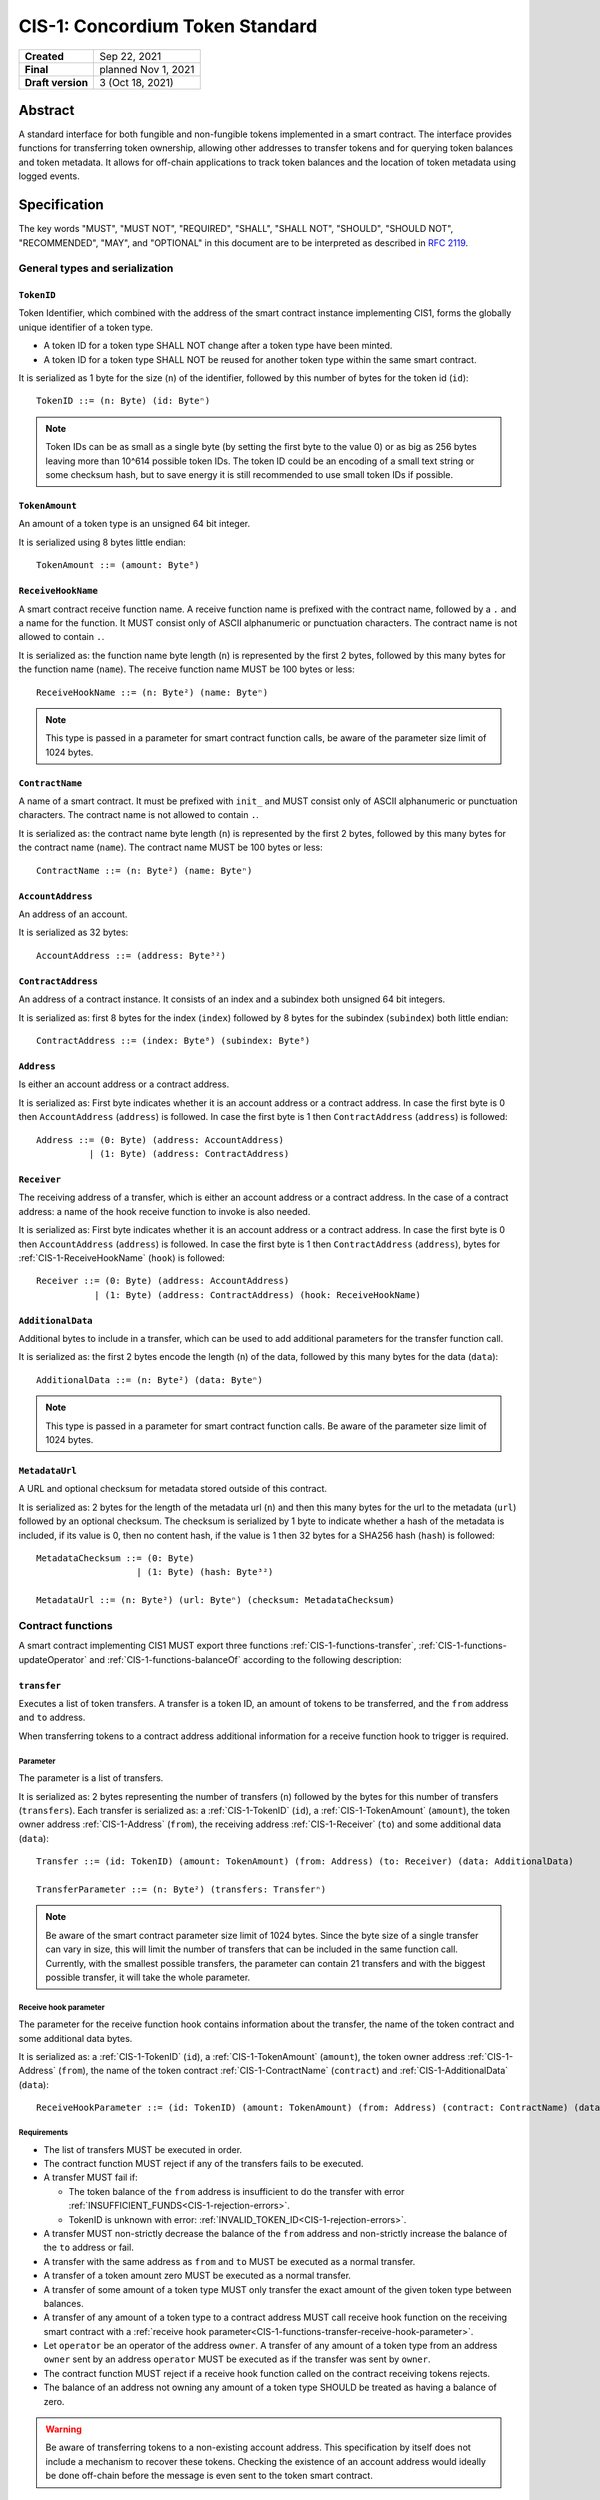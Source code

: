 ================================
CIS-1: Concordium Token Standard
================================

.. list-table::
   :stub-columns: 1

   * - Created
     - Sep 22, 2021
   * - Final
     - planned Nov 1, 2021
   * - Draft version
     - 3 (Oct 18, 2021)

Abstract
========

A standard interface for both fungible and non-fungible tokens implemented in a smart contract.
The interface provides functions for transferring token ownership, allowing other addresses to transfer tokens and for querying token balances and token metadata.
It allows for off-chain applications to track token balances and the location of token metadata using logged events.

Specification
=============

The key words "MUST", "MUST NOT", "REQUIRED", "SHALL", "SHALL NOT", "SHOULD", "SHOULD NOT", "RECOMMENDED",  "MAY", and "OPTIONAL" in this document are to be interpreted as described in :rfc:`2119`.

General types and serialization
-------------------------------

.. _CIS-1-TokenID:

``TokenID``
^^^^^^^^^^^

Token Identifier, which combined with the address of the smart contract instance implementing CIS1, forms the globally unique identifier of a token type.

- A token ID for a token type SHALL NOT change after a token type have been minted.
- A token ID for a token type SHALL NOT be reused for another token type within the same smart contract.

It is serialized as 1 byte for the size (``n``) of the identifier, followed by this number of bytes for the token id (``id``)::

  TokenID ::= (n: Byte) (id: Byteⁿ)

.. note::

  Token IDs can be as small as a single byte (by setting the first byte to the value 0) or as big as 256 bytes leaving more than 10^614 possible token IDs.
  The token ID could be an encoding of a small text string or some checksum hash, but to save energy it is still recommended to use small token IDs if possible.

.. _CIS-1-TokenAmount:

``TokenAmount``
^^^^^^^^^^^^^^^

An amount of a token type is an unsigned 64 bit integer.

It is serialized using 8 bytes little endian::

  TokenAmount ::= (amount: Byte⁸)

.. _CIS-1-ReceiveHookName:

``ReceiveHookName``
^^^^^^^^^^^^^^^^^^^

A smart contract receive function name.
A receive function name is prefixed with the contract name, followed by a ``.`` and a name for the function.
It MUST consist only of ASCII alphanumeric or punctuation characters.
The contract name is not allowed to contain ``.``.

It is serialized as: the function name byte length (``n``) is represented by the first 2 bytes, followed by this many bytes for the function name (``name``).
The receive function name MUST be 100 bytes or less::

  ReceiveHookName ::= (n: Byte²) (name: Byteⁿ)

.. note::

  This type is passed in a parameter for smart contract function calls, be aware of the parameter size limit of 1024 bytes.

.. _CIS-1-ContractName:

``ContractName``
^^^^^^^^^^^^^^^^

A name of a smart contract.
It must be prefixed with ``init_`` and MUST consist only of ASCII alphanumeric or punctuation characters.
The contract name is not allowed to contain ``.``.

It is serialized as: the contract name byte length (``n``) is represented by the first 2 bytes, followed by this many bytes for the contract name (``name``).
The contract name MUST be 100 bytes or less::

  ContractName ::= (n: Byte²) (name: Byteⁿ)

.. _CIS-1-AccountAddress:

``AccountAddress``
^^^^^^^^^^^^^^^^^^^

An address of an account.

It is serialized as 32 bytes::

  AccountAddress ::= (address: Byte³²)

.. _CIS-1-ContractAddress:

``ContractAddress``
^^^^^^^^^^^^^^^^^^^

An address of a contract instance.
It consists of an index and a subindex both unsigned 64 bit integers.

It is serialized as: first 8 bytes for the index (``index``) followed by 8 bytes for the subindex (``subindex``) both little endian::

  ContractAddress ::= (index: Byte⁸) (subindex: Byte⁸)

.. _CIS-1-Address:

``Address``
^^^^^^^^^^^

Is either an account address or a contract address.

It is serialized as: First byte indicates whether it is an account address or a contract address.
In case the first byte is 0 then ``AccountAddress`` (``address``) is followed.
In case the first byte is 1 then ``ContractAddress`` (``address``) is followed::

  Address ::= (0: Byte) (address: AccountAddress)
            | (1: Byte) (address: ContractAddress)


.. _CIS-1-Receiver:

``Receiver``
^^^^^^^^^^^^

The receiving address of a transfer, which is either an account address or a contract address.
In the case of a contract address: a name of the hook receive function to invoke is also needed.

It is serialized as: First byte indicates whether it is an account address or a contract address.
In case the first byte is 0 then ``AccountAddress`` (``address``) is followed.
In case the first byte is 1 then ``ContractAddress`` (``address``), bytes for :ref:`CIS-1-ReceiveHookName` (``hook``) is followed::

    Receiver ::= (0: Byte) (address: AccountAddress)
               | (1: Byte) (address: ContractAddress) (hook: ReceiveHookName)

.. _CIS-1-AdditionalData:

``AdditionalData``
^^^^^^^^^^^^^^^^^^^

Additional bytes to include in a transfer, which can be used to add additional parameters for the transfer function call.

It is serialized as: the first 2 bytes encode the length (``n``) of the data, followed by this many bytes for the data (``data``)::

  AdditionalData ::= (n: Byte²) (data: Byteⁿ)

.. note::

  This type is passed in a parameter for smart contract function calls.
  Be aware of the parameter size limit of 1024 bytes.

.. _CIS-1-MetadataUrl:

``MetadataUrl``
^^^^^^^^^^^^^^^

A URL and optional checksum for metadata stored outside of this contract.

It is serialized as: 2 bytes for the length of the metadata url (``n``) and then this many bytes for the url to the metadata (``url``) followed by an optional checksum.
The checksum is serialized by 1 byte to indicate whether a hash of the metadata is included, if its value is 0, then no content hash, if the value is 1 then 32 bytes for a SHA256 hash (``hash``) is followed::

  MetadataChecksum ::= (0: Byte)
                     | (1: Byte) (hash: Byte³²)

  MetadataUrl ::= (n: Byte²) (url: Byteⁿ) (checksum: MetadataChecksum)

.. _CIS-1-functions:

Contract functions
------------------

A smart contract implementing CIS1 MUST export three functions :ref:`CIS-1-functions-transfer`, :ref:`CIS-1-functions-updateOperator` and :ref:`CIS-1-functions-balanceOf` according to the following description:

.. _CIS-1-functions-transfer:

``transfer``
^^^^^^^^^^^^

Executes a list of token transfers.
A transfer is a token ID, an amount of tokens to be transferred, and the ``from`` address and ``to`` address.

When transferring tokens to a contract address additional information for a receive function hook to trigger is required.

Parameter
~~~~~~~~~

The parameter is a list of transfers.

It is serialized as: 2 bytes representing the number of transfers (``n``) followed by the bytes for this number of transfers (``transfers``).
Each transfer is serialized as: a :ref:`CIS-1-TokenID` (``id``), a :ref:`CIS-1-TokenAmount` (``amount``), the token owner address :ref:`CIS-1-Address` (``from``), the receiving address :ref:`CIS-1-Receiver` (``to``) and some additional data (``data``)::

  Transfer ::= (id: TokenID) (amount: TokenAmount) (from: Address) (to: Receiver) (data: AdditionalData)

  TransferParameter ::= (n: Byte²) (transfers: Transferⁿ)

.. note::

  Be aware of the smart contract parameter size limit of 1024 bytes.
  Since the byte size of a single transfer can vary in size, this will limit the number of transfers that can be included in the same function call.
  Currently, with the smallest possible transfers, the parameter can contain 21 transfers and with the biggest possible transfer, it will take the whole parameter.

.. _CIS-1-functions-transfer-receive-hook-parameter:

Receive hook parameter
~~~~~~~~~~~~~~~~~~~~~~

The parameter for the receive function hook contains information about the transfer, the name of the token contract and some additional data bytes.

It is serialized as: a :ref:`CIS-1-TokenID` (``id``), a :ref:`CIS-1-TokenAmount` (``amount``), the token owner address :ref:`CIS-1-Address` (``from``), the name of the token contract :ref:`CIS-1-ContractName` (``contract``) and :ref:`CIS-1-AdditionalData` (``data``)::

  ReceiveHookParameter ::= (id: TokenID) (amount: TokenAmount) (from: Address) (contract: ContractName) (data: AdditionalData)

Requirements
~~~~~~~~~~~~

- The list of transfers MUST be executed in order.
- The contract function MUST reject if any of the transfers fails to be executed.
- A transfer MUST fail if:

  - The token balance of the ``from`` address is insufficient to do the transfer with error :ref:`INSUFFICIENT_FUNDS<CIS-1-rejection-errors>`.
  - TokenID is unknown with error: :ref:`INVALID_TOKEN_ID<CIS-1-rejection-errors>`.

- A transfer MUST non-strictly decrease the balance of the ``from`` address and non-strictly increase the balance of the ``to`` address or fail.
- A transfer with the same address as ``from`` and ``to`` MUST be executed as a normal transfer.
- A transfer of a token amount zero MUST be executed as a normal transfer.
- A transfer of some amount of a token type MUST only transfer the exact amount of the given token type between balances.
- A transfer of any amount of a token type to a contract address MUST call receive hook function on the receiving smart contract with a :ref:`receive hook parameter<CIS-1-functions-transfer-receive-hook-parameter>`.
- Let ``operator`` be an operator of the address ``owner``. A transfer of any amount of a token type from an address ``owner`` sent by an address ``operator`` MUST be executed as if the transfer was sent by ``owner``.
- The contract function MUST reject if a receive hook function called on the contract receiving tokens rejects.
- The balance of an address not owning any amount of a token type SHOULD be treated as having a balance of zero.

.. warning::

  Be aware of transferring tokens to a non-existing account address.
  This specification by itself does not include a mechanism to recover these tokens.
  Checking the existence of an account address would ideally be done off-chain before the message is even sent to the token smart contract.

.. _CIS-1-functions-updateOperator:

``updateOperator``
^^^^^^^^^^^^^^^^^^

Add or remove a number of addresses as operators of the address sending this message.

Parameter
~~~~~~~~~

The parameter contains a list of operator updates. An operator update contains information whether to add or remove an operator and the address to add/remove as operator.
It does not contain the address which is adding/removing the operator as this will be the sender of the message invoking this function.

The parameter is serialized as: first 2 bytes (``n``) for the number of updates followed by this number of operator updates (``updates``).
An operator update is serialized as: 1 byte (``update``) indicating whether to remove or add an operator, where if the byte value is 0 the sender is removing an operator, if the byte value is 1 the sender is adding an operator.
The is followed by the operator address (``operator``) :ref:`CIS-1-Address` to add or remove as operator for the sender::

  OperatorUpdate ::= (0: Byte) // Remove operator
                   | (1: Byte) // Add operator

  UpdateOperator ::= (update: OperatorUpdate) (operator: Address)

  UpdateOperatorParameter ::= (n: Byte²) (updates: UpdateOperatorⁿ)

Requirements
~~~~~~~~~~~~

- The list of updates MUST be executed in order.
- The contract function MUST reject if any of the updates fails to be executed.

.. _CIS-1-functions-balanceOf:

``balanceOf``
^^^^^^^^^^^^^

Query balances of a list of addresses and token IDs, the result is then sent to a provided contract address.

Parameter
~~~~~~~~~

The parameter consists of a name of the contract address and receive function to callback with the result and a list of token ID and address pairs.

It is serialized as: a :ref:`CIS-1-ContractAddress` (``resultContract``) then a :ref:`CIS-1-ReceiveHookName` (``resultHook``) followed by 2 bytes for the number of queries (``n``) and then this number of queries (``queries``).
A query is serialized as :ref:`CIS-1-TokenID` (``id``) followed by :ref:`CIS-1-Address` (``address``)::

  BalanceOfQuery ::= (id: TokenID) (address: Address)

  BalanceOfParameter ::= (resultContract: ContractAddress) (resultHook: ReceiveHookName) (n: Byte²) (queries: BalanceOfQueryⁿ)

.. note::

  Be aware of the size limit on contract function parameters which currently is 1024 bytes, which puts a limit on the number of queries depending on the byte size of the Token ID and the name of the receive function.

Result parameter
~~~~~~~~~~~~~~~~

The parameter for the callback receive function is a list of query and token amount pairs.

It is serialized as: 2 bytes for the number of query-amount pairs (``n``) and then this number of pairs (``results``).
A query-amount pair is serialized as a query (``query``) and then a :ref:`CIS-1-TokenAmount` (``amount``)::

  BalanceOfQueryResult ::= (query: BalanceOfQuery) (balance: TokenAmount)

  BalanceOfResultParameter ::= (n: Byte²) (results: BalanceOfQueryResultⁿ)

Requirements
~~~~~~~~~~~~

- The balance of an address not owning any amount of a token type SHOULD be treated as having a balance of zero.
- The contract function MUST reject if any of the queries fail:

  - A query MUST fail if the token ID is unknown with error: :ref:`INVALID_TOKEN_ID<CIS-1-rejection-errors>`.

.. _CIS-1-functions-tokenMetadata:

``tokenMetadata``
^^^^^^^^^^^^^^^^^

Query the current token metadata URLs for a list token IDs, the result is then sent to a provided contract address.

Parameter
~~~~~~~~~

The parameter consists of a name of the contract address and receive function to callback with the result and a list of token ID.

It is serialized as: a :ref:`CIS-1-ContractAddress` (``resultContract``) then a :ref:`CIS-1-ReceiveHookName` (``resultHook``) followed by 1 byte for the number of queries (``n``) and then this number of :ref:`CIS-1-TokenID` (``ids``)::

  TokenMetadataParameter ::= (resultContract: ContractAddress) (resultHook: ReceiveHookName) (n: Byte²) (ids: TokenIDⁿ)

.. note::

  Be aware of the size limit on contract function parameters which currently is 1024 bytes, which puts a limit on the number of queries depending on the byte size of the Token ID and the name of the receive function.


Result parameter
~~~~~~~~~~~~~~~~

The parameter for the callback receive function is a list of token ID and metadata URL pairs.

It is serialized as: 2 bytes for the number of query-amount pairs (``n``) and then this number of pairs (``results``).
A pair is serialized as a :ref:`CIS-1-TokenID` (``id``) and then a :ref:`CIS-1-MetadataUrl` (``metadata``)::

  TokenMetadataResult ::= (id: TokenID) (metadata: MetadataUrl)

  TokenMetadataResultParameter ::= (n: Byte²) (results: TokenMetadataResultⁿ)

Requirements
~~~~~~~~~~~~

- The contract function MUST reject if any of the queries fail:

  - A query MUST fail if the token ID is unknown with error: :ref:`INVALID_TOKEN_ID<CIS-1-rejection-errors>`.

Logged events
-------------

The idea of the logged events for this specification is for off-chain applications to be able to track balances and operators without knowledge of the contract-specific implementation details.
For this reason it is important to log events in any functionality of the token contract which modifies balances or operators.

- It MUST be possible to derive the balance of an address for a token type from the logged :ref:`CIS-1-event-transfer`, :ref:`CIS-1-event-mint` and :ref:`CIS-1-event-burn` events.
- It MUST be safe to assume that with no events logged, every address have zero tokens and no operators enabled for any address.

The events defined by this specification are serialized using one byte to the discriminate the different events.
Any custom event SHOULD NOT have a first byte colliding with any of the events defined by this specification.

.. _CIS-1-event-transfer:

``TransferEvent``
^^^^^^^^^^^^^^^^^

A ``TransferEvent`` event MUST be logged for every amount of a token type changing ownership from one address to another.

The ``TransferEvent`` event is serialized as: first a byte with the value of 255, followed by the token ID :ref:`CIS-1-TokenID` (``id``), an amount of tokens :ref:`CIS-1-TokenAmount` (``amount``), from address :ref:`CIS-1-Address` (``from``) and to address :ref:`CIS-1-Address` (``to``)::

  TransferEvent ::= (255: Byte) (id: TokenID) (amount: TokenAmount) (from: Address) (to: Address)

.. _CIS-1-event-mint:

``MintEvent``
^^^^^^^^^^^^^

A ``MintEvent`` event MUST be logged every time a new token is minted. This also applies when introducing new token types and the initial token types and amounts in a contract.
Minting a token with a zero amount can be used to indicating the existence of a token type without minting any amount of tokens.

The ``MintEvent`` event is serialized as: first a byte with the value of 254, followed by the token ID :ref:`CIS-1-TokenID` (``id``), an amount of tokens being minted :ref:`CIS-1-TokenAmount` (``amount``) and the owner address of the tokens :ref:`CIS-1-Address` (``to``)::

  MintEvent ::= (254: Byte) (id: TokenID) (amount: TokenAmount) (to: Address)

.. note::

  Be aware of the limit on the number of logs per smart contract function call which currently is 64.
  A token smart contract function which needs to mint a large number of token types with token metadata might hit this limit.

.. _CIS-1-event-burn:

``BurnEvent``
^^^^^^^^^^^^^

A ``BurnEvent`` event MUST be logged every time an amount of a token type is burned.

Summing all of the minted amounts from ``MintEvent`` events and subtracting all of the burned amounts from ``BurnEvent`` events for a token type MUST sum up to the total supply for the token type.
The total supply of a token type MUST be in the inclusive range of [0, 2^64 - 1].

The ``BurnEvent`` event is serialized as: first a byte with the value of 253, followed by the token ID :ref:`CIS-1-TokenID` (``id``), an amount of tokens being burned :ref:`CIS-1-TokenAmount` (``amount``) and the owner address of the tokens :ref:`CIS-1-Address` (``from``)::

  BurnEvent ::= (253: Byte) (id: TokenID) (amount: TokenAmount) (from: Address)

.. _CIS-1-event-updateOperator:

``UpdateOperatorEvent``
^^^^^^^^^^^^^^^^^^^^^^^

The event to log when updating an operator of some address.

The ``UpdateOperatorEvent`` event is serialized as: first a byte with the value of 252, followed by a ``OperatorUpdate`` (``update``), then the owner address updating an operator :ref:`CIS-1-Address` (``owner``) and an operator address :ref:`CIS-1-Address` (``operator``) being added or removed::

  UpdateOperatorEvent ::= (252: Byte) (update: OperatorUpdate) (owner: Address) (operator: Address)

.. _CIS-1-event-tokenMetadata:

``TokenMetadataEvent``
^^^^^^^^^^^^^^^^^^^^^^

The event to log when setting the metadata url for a token type.
It consists of a token ID and an URL (:rfc:`3986`) for the location of the metadata for this token type with an optional SHA256 checksum of the content.
Logging the ``TokenMetadataEvent`` event again with the same token ID, is used to update the metadata location and only the most recently logged token metadata event for certain token id should be used to get the token metadata.

The ``TokenMetadataEvent`` event is serialized as: first a byte with the value of 251, followed by the token ID :ref:`CIS-1-TokenID` (``id``) and then a :ref:`CIS-1-MetadataUrl` (``metadata``)::

  TokenMetadataEvent ::= (251: Byte) (id: TokenID) (metadata: MetadataUrl)

.. note::

  Be aware of the limit on the number of logs per smart contract function call, which currently is 64, and also the byte size limit on each logged event, which currently is 512 bytes.
  This will limit the length of the metadata URL depending on the size of the token ID and whether a content hash is included.
  With the largest possible token ID and a content hash included; the URL can be up to 220 bytes.


.. _CIS-1-rejection-errors:

Rejection errors
----------------

A smart contract following this specification MUST reject the specified errors found in this specification with the following error codes:

.. list-table::
  :header-rows: 1

  * - Name
    - Error code
    - Description
  * - INVALID_TOKEN_ID
    - -42000001
    - A provided token ID it not part of this token contract.
  * - INSUFFICIENT_FUNDS
    - -42000002
    - An address balance contains insufficient amount of tokens to complete some transfer of a token.
  * - UNAUTHORIZED
    - -42000003
    - Sender is unauthorized to call this function. Note authorization is not mandated anywhere in this specification, but can still be introduce on top of the standard.

The smart contract implementing this specification MAY introduce custom error codes other than the ones specified in the table above.


Token metadata JSON
-------------------

The token metadata is stored off chain and MUST be a JSON (:rfc:`8259`) file.

All of the fields in the JSON file are optional, and this specification reserves a number of field names, shown in the table below.

.. list-table:: Token metadata JSON Object
  :header-rows: 1

  * - Property
    - JSON value type [JSON-Schema]
    - Description
  * - ``name`` (optional)
    - string
    - The name to display for the token type.
  * - ``symbol`` (optional)
    - string
    - Short text to display for the token type.
  * - ``decimals`` (optional)
    - number [``integer``]
    - The number of decimals, when displaying an amount of this token type in a user interface.
      If the decimal is set to ``d`` then a token amount ``a`` should be displayed as ``a * 10^(-d)``
  * - ``description`` (optional)
    - string
    - A description for this token type.
  * - ``thumbnail`` (optional)
    - URL JSON object
    - An image URL to a small image for displaying the asset.
  * - ``display`` (optional)
    - URL JSON object
    - An image URL to a large image for displaying the asset.
  * - ``artifact`` (optional)
    - URL JSON object
    - A URL to the token asset.
  * - ``assets`` (optional)
    - JSON array of Token metadata JSON objects
    - Collection of assets.
  * - ``attributes`` (optional)
    - JSON array of Attribute JSON objects
    - Assign a number of attributes to the token type.
      Attributes can be used to include extra information about the token type.
  * - ``localization`` (optional)
    - JSON object with locales as field names (:rfc:`5646`) and field values are URL JSON object to JSON files.
    - URL's to JSON files with localized token metadata.

Optionally a SHA256 hash of the JSON file can be logged with the TokenMetadata event for checking integrity.
Since the metadata json file could contain URLs, a SHA256 hash can optionally be associated with the URL.
To associate a hash with a URL the JSON value is an object:

.. list-table:: URL JSON Object
  :header-rows: 1

  * - Property
    - JSON value type [JSON-Schema]
    - Description
  * - ``url``
    - string (:rfc:`3986`) [``uri-reference``]
    - An URL.
  * - ``hash`` (optional)
    - string
    - A SHA256 hash of the URL content encoded as a hex string.

Attributes are objects with the following fields:

.. list-table:: Attribute JSON object
  :header-rows: 1

  * - Property
    - JSON value type [JSON-Schema]
    - Description
  * - ``type``
    - string
    - Type for the value field of the attribute.
  * - ``name``
    - string
    - Name of the attribute.
  * - ``value``
    - string
    - Value of the attrbute.


Example token metadata: Fungible
^^^^^^^^^^^^^^^^^^^^^^^^^^^^^^^^

An example of token metadata for a CIS1 implementation wrapping the GTU could be:

.. code-block:: json

  {
    "name": "Wrapped GTU Token",
    "symbol": "wGTU",
    "decimals": 6,
    "description": "A CIS1 token wrapping the Global Transaction Unit",
    "thumbnail": { "url": "https://location.of/the/thumbnail.png" },
    "display": { "url": "https://location.of/the/display.png" },
    "artifact": { "url": "https://location.of/the/artifact.png" },
    "localization": {
      "da-DK": {
        "url": "https://location.of/the/danish/metadata.json",
        "hash": "624a1a7e51f7a87effbf8261426cb7d436cf597be327ebbf113e62cb7814a34b"
      }
    }
  }

The danish localization JSON file could be:

.. code-block:: json

  {
    "description": "CIS1 indpakket GTU"
  }

Example token metadata: Non-fungible
^^^^^^^^^^^^^^^^^^^^^^^^^^^^^^^^^^^^

An example of token metadata for a NFT could be:

.. code-block:: json

  {
    "name": "Bibi - The Ryan Cat",
    "description": "Ryan cats are lonely creatures travelling the galaxy in search of their ancestors and true inheritance",
    "thumbnail": { "url": "https://location.of/the/thumbnail.png" },
    "display": { "url": "https://location.of/the/display.png" },
    "attributes": [{
      "type": "date",
      "name": "Birthday",
      "value": "1629792199610"
    }, {
      "type": "string",
      "name": "Body",
      "value": "Strong"
    }, {
      "type": "string",
      "name": "Head",
      "value": "Round"
    }, {
      "type": "string",
      "name": "Tail",
      "value": "Short"
    }],
    "localization": {
      "da-DK": {
        "url": "https://location.of/the/danish/metadata.json",
        "hash": "588d7c14883231cfee522479cc66565fd9a50024603a7b8c99bd7869ca2f0ea3"
      }
    }
  }

The danish localization JSON file could be:

.. code-block:: json

  {
    "name": "Bibi - Ryan katten",
    "description": "Ryan katte er ensomme væsner, som rejser rundt i galaxen søgende efter deres forfædre og sande fortid"
  }

Smart contract limitations
==========================

A number of limitations are important to be aware of:

- Smart contract state size is limited to 16 KiB.
- Smart contract function parameters are limited to 1 KiB.
- Each logged event is limited to 0.5 KiB.
- The number of logged events is limited to 64 per contract function invocation.
- The total size of the smart contract module is limited to 64 KiB.

.. note::

  Smart contracts, where the contract state size limit is too low, can distribute the state across multiple smart contract instances.

Decisions and rationale
=======================

In this section we point out some of the differences from other popular token standards found on other blockchains, and provide reasons for deviating from them in CIS1.

Token ID bytes instead an integer
---------------------------------

Token standards such as ERC721 and ERC1155 both use a 256-bit unsigned integer (32 bytes) for the token ID, to support using something like a SHA256 hash for the token ID.
But in the case where the token ID have no significance other than a simple identifier, smaller sized token IDs can reduce energy costs.
This is why we chose to let the first byte indicate the size of the token ID, meaning a token ID can vary between 1 byte and 256 bytes, resulting in more than 10^614 possible token IDs.

Only batched transfers
----------------------

The specification only has a ``transfer`` smart contract function which takes list of transfer and no function for a single transfer.
This will result in lower energy cost compared to multiple contract calls and only introduces a small overhead for single transfers.
The reason for not also including a single transfer function is to have smaller smart contract modules, which in turn leads to saving cost on every function call.

No explicit authentication
--------------------------

The specification does not mandate any authentication scheme and one might expect a requirement for the owner and operators being authenticated to transfer tokens.
This is very much intentional and the reasoning for this is to keep the specification focused on the interface for transferring token ownership with as few restrictions as possible.

Having a requirement that only owners and operators can transfer would prevent introducing any other authentication scheme on top of this specification.

Adding a requirement for owners and operators being authorized to transfer tokens would prevent introducing custom contract logic rejecting transfers, such as limiting the daily transfers, temporary token lockups or non-transferrable tokens.

Instead this specification includes a requirement to ensure transfers by operators are executed as if they are sent by the owner, meaning whenever a token owner is authenticated, so is an operator of the owner.

Most contract implementing this specification should probably add some authentication and not have anyone being able to transfer any token, but this is not really relevant for the interface described in this specification.

No token level approval/allowance like in ERC20 and ERC721
----------------------------------------------------------

This standard only specifies address-level operators and is not scoped to a token type.
The main argument is simplicity and to save energy cost on common cases, but other reasons are:

- A token level operator requires the token smart contract to track more state, which increases the overall energy cost.
- For token smart contracts with a lot of token types, such as a smart contract with a large collection of NFTs, a token level operator could become very expensive.
- For fungible tokens; `approval/allowance introduces an attack vector <https://docs.google.com/document/d/1YLPtQxZu1UAvO9cZ1O2RPXBbT0mooh4DYKjA_jp-RLM/edit>`_.

.. note::

  The specification does not prevent adding more fine-grained authentication, such as a token level operators.

Receive hook function
---------------------

The specification requires a token receive hook to be called on a smart contract receiving tokens, this will in some cases prevent mistakes such as sending tokens to smart contracts which do not define behavior for receiving tokens.
These token could then be lost forever.

The reason for this not being optional is to allow other smart contracts which integrate with a token smart contract to rely on this for functionality.

.. warning::

  The smart contract receive hook function could be called by any smart contract and it is up to the integrating contract whether to trust the token contract.

Receive hook function callback argument
---------------------------------------

The name of the receive hook function called on a smart contract receiving tokens is supplied as part of the parameter.
This allows for a smart contract integrating with a token smart contract to have multiple hooks and leave it to the caller to know which hook they want to trigger.

Another technical reason is that the name of the smart contract is part of the smart contract receive function name, which means the specification would include a requirement of the smart contract name for others to integrate reliably.

No sender hook function
-----------------------

The FA2 token standard found on Tezos, allows for a hook function to be called on a smart contract sending tokens, such that the contract could reject the transfer on some criteria.
This seems to only make sense, if some operator is transferring tokens from a contract, in which case the sender smart contract might as well contain the logic to transfer the tokens and trigger this directly.

Explicit events for mint and burn
---------------------------------

ERC20, ERC721 and ERC1155 use a transfer event from or to the zero address to indicate mint and burn respectively, but since there are no such thing as the zero address on the Concordium blockchain these events are separate.
Making it more explicit instead of special case transfer events.

No error code for receive hook rejecting
----------------------------------------

The specification could include an error code for the receive hook function to return if rejecting the token transferred (as seen in the `FA2 standard <https://gitlab.com/tezos/tzip/-/blob/master/proposals/tzip-12/tzip-12.md#error-handling>`_ on Tezos).
But we chose to leave this error code up to the receiving smart contract, which allows for more informative error codes.

Adding SHA256 checksum for token metadata event
-----------------------------------------------

A token can optionally include a SHA256 checksum when logging the token metadata event, this is to ensure the integrity of the token metadata.
This checksum can be updated by logging a new event.
